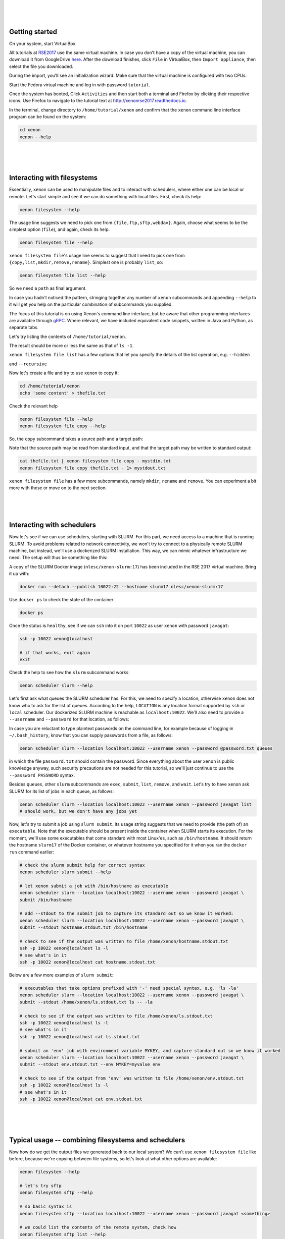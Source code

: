 .. Xenon tutorial RSE 2017 documentation master file, created by
   sphinx-quickstart on Mon Aug  7 15:57:48 2017.
   You can adapt this file completely to your liking, but it should at least
   contain the root `toctree` directive.

|
|
|

Getting started
---------------

On your system, start VirtualBox.

All tutorials at `RSE2017`__ use the same virtual machine. In case you don't have a copy of the virtual machine, you can
download it from GoogleDrive `here`__. After the download finishes, click ``File`` in VirtualBox, then
``Import appliance``, then select the file you downloaded.

__ http://rse.ac.uk/conf2017/
__ https://drive.google.com/file/d/0B1GaxSkd5lU8MTFxN3JLaHlXT2s/view

During the import, you'll see an initialization wizard. Make sure that the virtual machine is configured with two CPUs.

Start the Fedora virtual machine and log in with password ``tutorial``.

Once the system has booted, Click ``Activities`` and then start both a terminal and Firefox by clicking their respective
icons. Use Firefox to navigate to the tutorial text at `<http://xenonrse2017.readthedocs.io>`_.

In the terminal, change directory to ``/home/tutorial/xenon`` and confirm that the ``xenon`` command line interface
program can be found on the system:

.. code-block:: bash

   cd xenon
   xenon --help

|
|
|

Interacting with filesystems
----------------------------

Essentially, ``xenon`` can be used to manipulate files and to interact with schedulers, where either one can be local
or remote. Let's start simple and see if we can do something with local files. First, check its help:

.. code-block:: bash

      xenon filesystem --help

The usage line suggests we need to pick one from ``{file,ftp,sftp,webdav}``.
Again, choose what seems to be the simplest option (``file``), and again, check its help.

.. code-block:: bash

      xenon filesystem file --help

``xenon filesystem file``'s usage line seems to suggest that I need to pick one
from ``{copy,list,mkdir,remove,rename}``. Simplest one is probably ``list``, so:

.. code-block:: bash

      xenon filesystem file list --help

So we need a ``path`` as final argument.

In case you hadn't noticed the pattern, stringing together any number of ``xenon`` subcommands and appending ``--help``
to it will get you help on the particular combination of subcommands you supplied.

The focus of this tutorial is on using Xenon's command line interface, but be aware that other programming
interfaces are available through `gRPC`__. Where relevant, we have included equivalent code snippets,
written in Java and Python, as separate tabs.

__ https://grpc.io/

Let's try listing the contents of ``/home/tutorial/xenon``.

.. tabs::

   .. code-tab:: bash

      xenon filesystem file list /home/tutorial/xenon

   .. include:: java/nl/esciencecenter/xenon/examples/filesystems/DirectoryListing.java.txt

The result should be more or less the same as that of ``ls -1``.

``xenon filesystem file list`` has a few options that let you specify the details of the list operation, e.g.
``--hidden``

.. tabs::

   .. code-tab:: bash

      xenon filesystem file list --hidden /home/tutorial/xenon

   .. include:: java/nl/esciencecenter/xenon/examples/filesystems/DirectoryListingShowHidden.java.txt

and ``--recursive``

.. tabs::

   .. code-tab:: bash

      xenon filesystem file list --recursive /home/tutorial/xenon

   .. include:: java/nl/esciencecenter/xenon/examples/filesystems/DirectoryListingRecursive.java.txt

Now let's create a file and try to use ``xenon`` to copy it:

.. code-block:: bash

      cd /home/tutorial/xenon
      echo 'some content' > thefile.txt

Check the relevant help

.. code-block:: bash

      xenon filesystem file --help
      xenon filesystem file copy --help

So, the ``copy`` subcommand takes a source path and a target path:

.. tabs::

   .. code-tab:: bash

      xenon filesystem file copy /home/tutorial/xenon/thefile.txt /home/tutorial/xenon/thefile.bak

   .. include:: java/nl/esciencecenter/xenon/examples/filesystems/CopyFileLocalToLocalAbsolutePaths.java.txt

Note that the source path may be read from standard input, and that the target path may be written to standard output:

.. code-block:: bash

      cat thefile.txt | xenon filesystem file copy - mystdin.txt
      xenon filesystem file copy thefile.txt - 1> mystdout.txt

``xenon filesystem file`` has a few more subcommands, namely ``mkdir``, ``rename`` and ``remove``. You can
experiment a bit more with those or move on to the next section.

|
|
|

Interacting with schedulers
---------------------------

Now let's see if we can use schedulers, starting with SLURM. For this part, we need access to a machine that is running
SLURM. To avoid problems related to network connectivity, we won't try to connect to a physically remote SLURM machine,
but instead, we'll use a dockerized SLURM installation. This way, we can mimic whatever infrastructure we need. The
setup will thus be something like this:

.. image:: _static/babushka.svg.png
   :height: 300px
   :alt: babushka
   :align: center

A copy of the SLURM Docker image (``nlesc/xenon-slurm:17``) has been included in the RSE 2017 virtual machine. Bring it
up with:

.. code-block:: bash

      docker run --detach --publish 10022:22 --hostname slurm17 nlesc/xenon-slurm:17

Use ``docker ps`` to check the state of the container

.. code-block:: bash

      docker ps

Once the status is ``healthy``, see if we can ``ssh`` into it on port ``10022`` as user ``xenon`` with password
``javagat``:

.. code-block:: bash

      ssh -p 10022 xenon@localhost

      # if that works, exit again
      exit

Check the help to see how the ``slurm`` subcommand works:

.. code-block:: bash

      xenon scheduler slurm --help

Let's first ask what queues the SLURM scheduler has. For this, we need to specify
a location, otherwise ``xenon`` does not know who to ask for the list of queues. According to the help,
``LOCATION`` is any location format supported by ``ssh`` or ``local`` scheduler.
Our dockerized SLURM machine is reachable as ``localhost:10022``.
We'll also need to provide a ``--username`` and ``--password``
for that location, as follows:

.. tabs::

    .. code-tab:: bash

      xenon scheduler slurm --location localhost:10022 --username xenon --password javagat queues
      # returns:
      Available queues: mypartition, otherpartition
      Default queue: mypartition

    .. include:: java/nl/esciencecenter/xenon/examples/schedulers/SlurmQueuesGetter.java.txt

In case you are reluctant to type plaintext passwords on the command line, for example because of logging in
``~/.bash_history``, know that you can supply passwords from a file, as follows:

.. code-block:: bash

      xenon scheduler slurm --location localhost:10022 --username xenon --password @password.txt queues

in which the file ``password.txt`` should contain the password. Since everything about the user ``xenon`` is public
knowledge anyway, such security precautions are not needed for this tutorial, so we'll just continue to use the
``--password PASSWORD`` syntax.

Besides ``queues``, other ``slurm`` subcommands are ``exec``, ``submit``, ``list``, ``remove``, and ``wait``. Let's try
to have ``xenon`` ask SLURM for its list of jobs in each queue, as follows:

.. code-block:: bash

      xenon scheduler slurm --location localhost:10022 --username xenon --password javagat list
      # should work, but we don't have any jobs yet

Now, let's try to submit a job using ``slurm submit``. Its usage string suggests that we need to provide (the path
of) an ``executable``. Note that the executable should be present inside the container when SLURM starts its execution.
For the moment, we'll use some executables that come standard with most Linux'es, such as ``/bin/hostname``. It should
return the hostname ``slurm17`` of the Docker container, or whatever hostname you specified for it when you ran the
``docker run`` command earlier:

.. code-block:: bash

      # check the slurm submit help for correct syntax
      xenon scheduler slurm submit --help

      # let xenon submit a job with /bin/hostname as executable
      xenon scheduler slurm --location localhost:10022 --username xenon --password javagat \
      submit /bin/hostname

      # add --stdout to the submit job to capture its standard out so we know it worked:
      xenon scheduler slurm --location localhost:10022 --username xenon --password javagat \
      submit --stdout hostname.stdout.txt /bin/hostname

      # check to see if the output was written to file /home/xenon/hostname.stdout.txt
      ssh -p 10022 xenon@localhost ls -l
      # see what's in it
      ssh -p 10022 xenon@localhost cat hostname.stdout.txt

Below are a few more examples of ``slurm submit``:

.. code-block:: bash

      # executables that take options prefixed with '-' need special syntax, e.g. 'ls -la'
      xenon scheduler slurm --location localhost:10022 --username xenon --password javagat \
      submit --stdout /home/xenon/ls.stdout.txt ls -- -la

      # check to see if the output was written to file /home/xenon/ls.stdout.txt
      ssh -p 10022 xenon@localhost ls -l
      # see what's in it
      ssh -p 10022 xenon@localhost cat ls.stdout.txt

      # submit an 'env' job with environment variable MYKEY, and capture standard out so we know it worked
      xenon scheduler slurm --location localhost:10022 --username xenon --password javagat \
      submit --stdout env.stdout.txt --env MYKEY=myvalue env

      # check to see if the output from 'env' was written to file /home/xenon/env.stdout.txt
      ssh -p 10022 xenon@localhost ls -l
      # see what's in it
      ssh -p 10022 xenon@localhost cat env.stdout.txt

|
|
|

Typical usage -- combining filesystems and schedulers
-----------------------------------------------------

Now how do we get the output files we generated back to our local system? We can't use ``xenon filesystem file`` like
before, because we're copying between file systems, so let's look at what other options are available:

.. code-block:: bash

      xenon filesystem --help

      # let's try sftp
      xenon filesystem sftp --help

      # so basic syntax is
      xenon filesystem sftp --location localhost:10022 --username xenon --password javagat <something>

      # we could list the contents of the remote system, check how
      xenon filesystem sftp list --help

.. tabs::

   .. code-tab:: bash

      # so 'list' command, followed by a path
      xenon filesystem sftp --location localhost:10022 --username xenon --password javagat list /home/xenon

   .. include:: java/nl/esciencecenter/xenon/examples/filesystems/DirectoryListingWithPasswordCredential.java.txt

``xenon filesystem sftp --help`` also included a ``download`` command, let's see how that's supposed to work.

.. code-block:: bash

      xenon filesystem sftp download --help

.. tabs::

   .. code-tab:: bash

      xenon filesystem sftp --location localhost:10022 --username xenon --password javagat \
      download /home/xenon/hostname.stdout.txt /home/tutorial/xenon/hostname.stdout.txt

   .. include:: java/nl/esciencecenter/xenon/examples/filesystems/DownloadFileSftpToLocalAbsolutePaths.java.txt

.. code-block:: bash

      # for directories, need to add --recursive option
      xenon filesystem sftp --location localhost:10022 --username xenon --password javagat \
      download --recursive /home/xenon/filesystem-test-fixture /home/tutorial/xenon/fixtures

Just like download, we can also upload a file. Let's first make it by ``echo``'ing some content into it:

.. code-block:: bash

      echo 'this is coming from stdin through a file' > cat.stdin.txt

Now we can upload it:

.. tabs::

   .. code-tab:: bash

      xenon filesystem sftp --location localhost:10022 --username xenon --password javagat upload \
      /home/tutorial/xenon/cat.stdin.txt /home/xenon/cat.stdin.txt

   .. include:: java/nl/esciencecenter/xenon/examples/filesystems/UploadFileLocalToSftpAbsolutePaths.java.txt

Now we can submit a ``cat`` job using ``xenon scheduler slurm submit`` like before, taking the newly uploaded
``cat.stdin.txt`` file as standard input to the ``cat`` program. We'll redirect ``cat``'s standard output to a file
``cat.stdout.txt`` like before.

.. code-block:: bash

      xenon scheduler slurm --location localhost:10022 --username xenon --password javagat \
      submit --stdin /home/xenon/cat.stdin.txt --stdout /home/xenon/cat.stdout.txt cat

      # download the stdout file xenon generated to see its contents (should be same as 'cat.stdin.txt')
      xenon filesystem sftp --location localhost:10022 --username xenon --password javagat \
      download /home/xenon/cat.stdout.txt /home/tutorial/xenon/cat.stdout.txt

Checking on jobs

.. code-block:: bash

      xenon scheduler slurm --location localhost:10022 --username xenon --password javagat submit sleep 100
      # on return says job identifier is e.g. 10
      # while the sleep job is running, do
      xenon scheduler slurm --location localhost:10022 --username xenon --password javagat list
      # this queue has job 10 in it

      xenon scheduler slurm --location localhost:10022 --username xenon --password javagat list --queue mypartition
      # this queue has job 10 in it

      xenon scheduler slurm --location localhost:10022 --username xenon --password javagat list --queue otherpartition
      # this queue is empty

      # submit 3 sleep jobs one after the other
      xenon scheduler slurm --location localhost:10022 --username xenon --password javagat submit sleep 100
      xenon scheduler slurm --location localhost:10022 --username xenon --password javagat submit sleep 100
      xenon scheduler slurm --location localhost:10022 --username xenon --password javagat submit sleep 100
      # check the response, job ids are 12-14

      # remove job id 13
      xenon scheduler slurm --location localhost:10022 --username xenon --password javagat remove 13

Let's check the queues:

.. tabs::

    .. code-tab:: bash

       xenon scheduler slurm --location localhost:10022 --username xenon --password javagat list
       # only has job 12 and 14

    .. include:: java/nl/esciencecenter/xenon/examples/schedulers/SlurmJobListGetter.java.txt

.. code-block:: bash

      # capturing job ids in scripts
      JOBID=$(xenon scheduler slurm --location localhost:10022 --username xenon --password javagat submit sleep 100)
      xenon scheduler slurm --location localhost:10022 --username xenon --password javagat remove $JOBID

Moving files around on the remote

.. code-block:: bash

      xenon filesystem sftp --location localhost:10022 --username xenon --password javagat \
      upload /home/tutorial/xenon/thefile.txt /home/xenon/thefile.txt

      xenon filesystem sftp --location localhost:10022 --username xenon --password javagat \
      copy --target-username xenon --target-password javagat \
      /home/xenon/thefile.txt localhost:10022 /home/xenon/thefile.bak

|
|
|

What's next?
------------

Congratulations--you've successfully completed the tutorial! If you want, you can continue reading about relevant
subjects `here`__, or try some of the suggested exercises `here`__.

__ #further-reading
__ #suggested-exercises

Further reading
^^^^^^^^^^^^^^^

- Xenon's JavaDoc
- Xenon examples repository
- pyXenon repository

Suggested exercises
^^^^^^^^^^^^^^^^^^^

- exercise 1
- exercise 2





